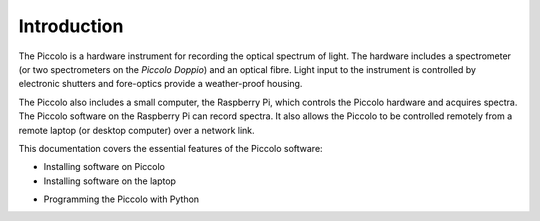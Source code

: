 ************
Introduction
************

The Piccolo is a hardware instrument for recording the optical spectrum of light. The hardware includes a spectrometer (or two spectrometers on the *Piccolo Doppio*) and an optical fibre. Light input to the instrument is controlled by electronic shutters and fore-optics provide a weather-proof housing.

The Piccolo also includes a small computer, the Raspberry Pi, which controls the Piccolo hardware and acquires spectra. The Piccolo software on the Raspberry Pi can record spectra. It also allows the Piccolo to be controlled remotely from a remote laptop (or desktop computer) over a network link.

.. Need to describe hardware also.
This documentation covers the essential features of the Piccolo software:

.. * Setting up the hardware
* Installing software on Piccolo
* Installing software on the laptop
.. * Testing the hardware
.. * Using the graphical user interface
* Programming the Piccolo with Python
